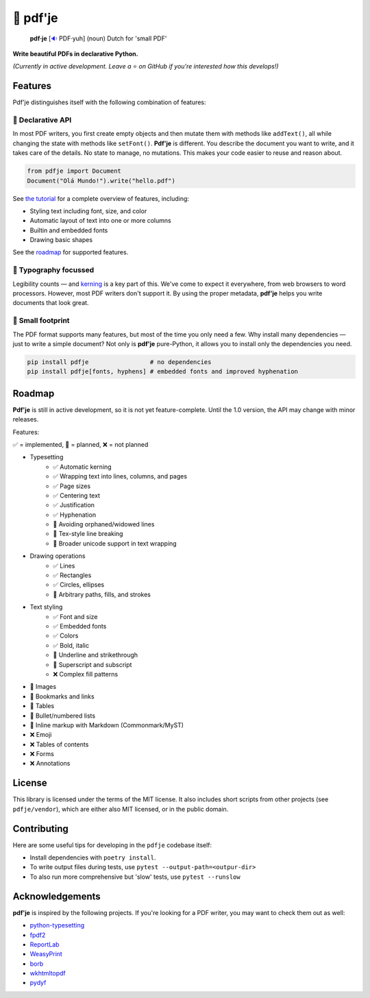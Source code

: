 🌷 pdf'je
=========

.. image:: https://img.shields.io/pypi/v/pdfje.svg?style=flat-square&color=blue
   :target: https://pypi.python.org/pypi/pdfje

.. image:: https://img.shields.io/pypi/pyversions/pdfje.svg?style=flat-square
   :target: https://pypi.python.org/pypi/pdfje

.. image:: https://img.shields.io/pypi/l/pdfje.svg?style=flat-square&color=blue
   :target: https://pypi.python.org/pypi/pdfje

.. image:: https://img.shields.io/badge/mypy-strict-forestgreen?style=flat-square
   :target: https://mypy.readthedocs.io/en/stable/command_line.html#cmdoption-mypy-strict

.. image:: https://img.shields.io/badge/coverage-99%25-forestgreen?style=flat-square
   :target: https://github.com/ariebovenberg/pdfje

.. image::  https://img.shields.io/github/actions/workflow/status/ariebovenberg/pdfje/tests.yml?branch=main&style=flat-square
   :target: https://github.com/ariebovenberg/pdfje

.. image:: https://img.shields.io/readthedocs/pdfje.svg?style=flat-square
   :target: http://pdfje.readthedocs.io/

..

  **pdf·je** [`🔉 <https://upload.wikimedia.org/wikipedia/commons/a/ac/Nl-pdf%27je.ogg>`_ PDF·yuh] (noun) Dutch for 'small PDF'

**Write beautiful PDFs in declarative Python.**

*(Currently in active development. Leave a* ⭐️ *on GitHub if you're interested how this develops!)*

Features
--------

Pdf'je distinguishes itself with the following combination of features:

🧩 Declarative API
~~~~~~~~~~~~~~~~~~

In most PDF writers, you first create empty objects and
then mutate them with methods like ``addText()``,
all while changing the state with methods like ``setFont()``.
**Pdf'je** is different. You describe the document you want to write,
and it takes care of the details. No state to manage, no mutations.
This makes your code easier to reuse and reason about.

.. code-block:: python

  from pdfje import Document
  Document("Olá Mundo!").write("hello.pdf")

See `the tutorial <https://pdfje.rtfd.io/en/latest/tutorial.html>`_
for a complete overview of features, including:

- Styling text including font, size, and color
- Automatic layout of text into one or more columns
- Builtin and embedded fonts
- Drawing basic shapes

See the roadmap_ for supported features.

📖 Typography focussed
~~~~~~~~~~~~~~~~~~~~~~

Legibility counts — and `kerning <https://en.wikipedia.org/wiki/Kerning>`_
is a key part of this.
We've come to expect it everywhere, from web browsers to word processors.
However, most PDF writers don't support it.
By using the proper metadata,
**pdf'je** helps you write documents that look great.

.. image:: https://github.com/ariebovenberg/pdfje/raw/main/sample.png
   :alt: Sample document with two columns of text

🎈 Small footprint
~~~~~~~~~~~~~~~~~~

The PDF format supports many features, but most of the time you only need a few.
Why install many dependencies — just to write a simple document?
Not only is **pdf'je** pure-Python, it allows you to
install only the dependencies you need.

.. code-block:: bash

  pip install pdfje                 # no dependencies
  pip install pdfje[fonts, hyphens] # embedded fonts and improved hyphenation

.. _roadmap:

Roadmap
-------

**Pdf'je** is still in active development,
so it is not yet feature-complete.
Until the 1.0 version, the API may change with minor releases.

Features:

✅ = implemented, 🚧 = planned, ❌ = not planned

- Typesetting
    - ✅ Automatic kerning
    - ✅ Wrapping text into lines, columns, and pages
    - ✅ Page sizes
    - ✅ Centering text
    - ✅ Justification
    - ✅ Hyphenation
    - 🚧 Avoiding orphaned/widowed lines
    - 🚧 Tex-style line breaking
    - 🚧 Broader unicode support in text wrapping
- Drawing operations
    - ✅ Lines
    - ✅ Rectangles
    - ✅ Circles, ellipses
    - 🚧 Arbitrary paths, fills, and strokes
- Text styling
    - ✅ Font and size
    - ✅ Embedded fonts
    - ✅ Colors
    - ✅ Bold, italic
    - 🚧 Underline and strikethrough
    - 🚧 Superscript and subscript
    - ❌ Complex fill patterns
- 🚧 Images
- 🚧 Bookmarks and links
- 🚧 Tables
- 🚧 Bullet/numbered lists
- 🚧 Inline markup with Markdown (Commonmark/MyST)
- ❌ Emoji
- ❌ Tables of contents
- ❌ Forms
- ❌ Annotations

License
-------

This library is licensed under the terms of the MIT license.
It also includes short scripts from other projects (see ``pdfje/vendor``),
which are either also MIT licensed, or in the public domain.

Contributing
------------

Here are some useful tips for developing in the ``pdfje`` codebase itself:

- Install dependencies with ``poetry install``.
- To write output files during tests, use ``pytest --output-path=<outpur-dir>``
- To also run more comprehensive but 'slow' tests, use ``pytest --runslow``

Acknowledgements
----------------

**pdf'je** is inspired by the following projects.
If you're looking for a PDF writer, you may want to check them out as well:

- `python-typesetting <https://github.com/brandon-rhodes/python-typesetting>`_
- `fpdf2 <https://pyfpdf.github.io/fpdf2/index.html>`_
- `ReportLab <https://www.reportlab.com/>`_
- `WeasyPrint <https://weasyprint.org/>`_
- `borb <httpsL//github.com/jorisschellekens/borb/>`_
- `wkhtmltopdf <https://wkhtmltopdf.org/>`_
- `pydyf <https://github.com/CourtBouillon/pydyf>`_
